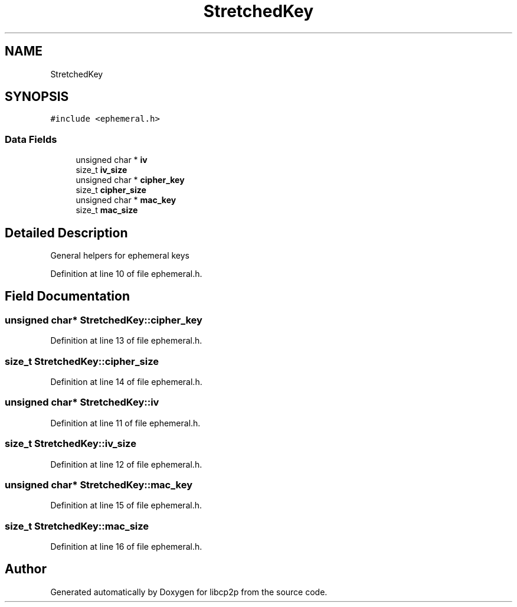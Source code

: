 .TH "StretchedKey" 3 "Thu Aug 6 2020" "libcp2p" \" -*- nroff -*-
.ad l
.nh
.SH NAME
StretchedKey
.SH SYNOPSIS
.br
.PP
.PP
\fC#include <ephemeral\&.h>\fP
.SS "Data Fields"

.in +1c
.ti -1c
.RI "unsigned char * \fBiv\fP"
.br
.ti -1c
.RI "size_t \fBiv_size\fP"
.br
.ti -1c
.RI "unsigned char * \fBcipher_key\fP"
.br
.ti -1c
.RI "size_t \fBcipher_size\fP"
.br
.ti -1c
.RI "unsigned char * \fBmac_key\fP"
.br
.ti -1c
.RI "size_t \fBmac_size\fP"
.br
.in -1c
.SH "Detailed Description"
.PP 
General helpers for ephemeral keys 
.PP
Definition at line 10 of file ephemeral\&.h\&.
.SH "Field Documentation"
.PP 
.SS "unsigned char* StretchedKey::cipher_key"

.PP
Definition at line 13 of file ephemeral\&.h\&.
.SS "size_t StretchedKey::cipher_size"

.PP
Definition at line 14 of file ephemeral\&.h\&.
.SS "unsigned char* StretchedKey::iv"

.PP
Definition at line 11 of file ephemeral\&.h\&.
.SS "size_t StretchedKey::iv_size"

.PP
Definition at line 12 of file ephemeral\&.h\&.
.SS "unsigned char* StretchedKey::mac_key"

.PP
Definition at line 15 of file ephemeral\&.h\&.
.SS "size_t StretchedKey::mac_size"

.PP
Definition at line 16 of file ephemeral\&.h\&.

.SH "Author"
.PP 
Generated automatically by Doxygen for libcp2p from the source code\&.
